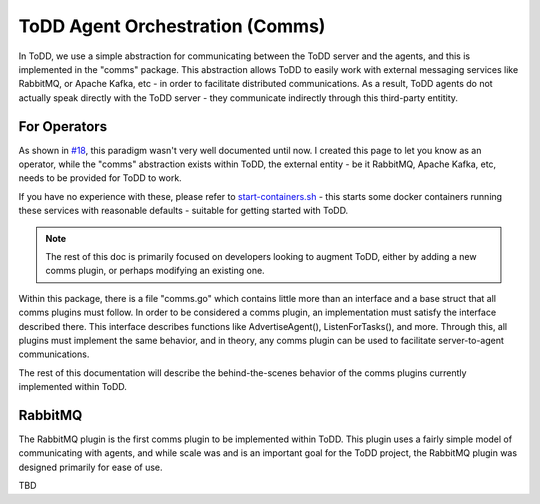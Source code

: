 ToDD Agent Orchestration (Comms)
================================

In ToDD, we use a simple abstraction for communicating between the ToDD server and the agents, and this is implemented in the "comms" package. This abstraction allows ToDD to easily work with external messaging services like RabbitMQ, or Apache Kafka, etc - in order to facilitate distributed communications. As a result, ToDD agents do not actually speak directly with the ToDD server - they communicate indirectly through this third-party entitity.

.. image:: images/comms.png

For Operators
-------------
As shown in `#18 <https://github.com/Mierdin/todd/issues/18>`_, this paradigm wasn't very well documented until now. I created this page to let you know as an operator, while the "comms" abstraction exists within ToDD, the external entity - be it RabbitMQ, Apache Kafka, etc, needs to be provided for ToDD to work.

If you have no experience with these, please refer to 
`start-containers.sh <https://github.com/Mierdin/todd/blob/master/scripts/start-containers.sh#L44>`_ - this starts some docker containers running these services with reasonable defaults - suitable for getting started with ToDD.

.. NOTE::
   The rest of this doc is primarily focused on developers looking to augment ToDD, either by adding a new comms plugin, or perhaps modifying an existing one.

Within this package, there is a file "comms.go" which contains little more than an interface and a base struct that all comms plugins must follow. In order to be considered a comms plugin, an implementation must satisfy the interface described there. This interface describes functions like AdvertiseAgent(), ListenForTasks(), and more. Through this, all plugins must implement the same behavior, and in theory, any comms plugin can be used to facilitate server-to-agent communications.

The rest of this documentation will describe the behind-the-scenes behavior of the comms plugins currently implemented within ToDD.

RabbitMQ
--------

The RabbitMQ plugin is the first comms plugin to be implemented within ToDD. This plugin uses a fairly simple model of communicating with agents, and while scale was and is an important goal for the ToDD project, the RabbitMQ plugin was designed primarily for ease of use.

TBD